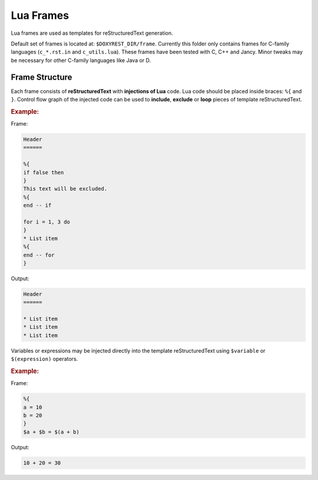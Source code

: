 .. .............................................................................
..
..  This file is part of the Doxyrest toolkit.
..
..  Doxyrest is distributed under the MIT license.
..  For details see accompanying license.txt file,
..  the public copy of which is also available at:
..  http://tibbo.com/downloads/archive/doxyrest/license.txt
..
.. .............................................................................

Lua Frames
==========

Lua frames are used as templates for reStructuredText generation.

Default set of frames is located at: ``$DOXYREST_DIR/frame``. Currently this folder only contains frames for C-family languages (``c_*.rst.in`` and ``c_utils.lua``). These frames have been tested with C, C++ and Jancy. Minor tweaks may be necessary for other C-family languages like Java or D.

Frame Structure
---------------

Each frame consists of **reStructuredText** with **injections of Lua** code. Lua code should be placed inside braces: ``%{`` and ``}``. Control flow graph of the injected code can be used to **include**, **exclude** or **loop** pieces of template reStructuredText.

.. rubric:: Example:

Frame:

.. code-block:: none

	Header
	======

	%{
	if false then
	}
	This text will be excluded.
	%{
	end -- if

	for i = 1, 3 do
	}
	* List item
	%{
	end -- for
	}

Output:

.. code-block:: none

	Header
	======

	* List item
	* List item
	* List item

Variables or expressions may be injected directly into the template reStructuredText using ``$variable`` or ``$(expression)`` operators.

.. rubric:: Example:

Frame:

.. code-block:: none

	%{
	a = 10
	b = 20
	}
	$a + $b = $(a + b)

Output:

.. code-block:: none

	10 + 20 = 30

